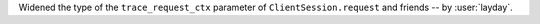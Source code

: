 Widened the type of the ``trace_request_ctx`` parameter of ``ClientSession.request`` and friends
-- by :user:`layday`.
